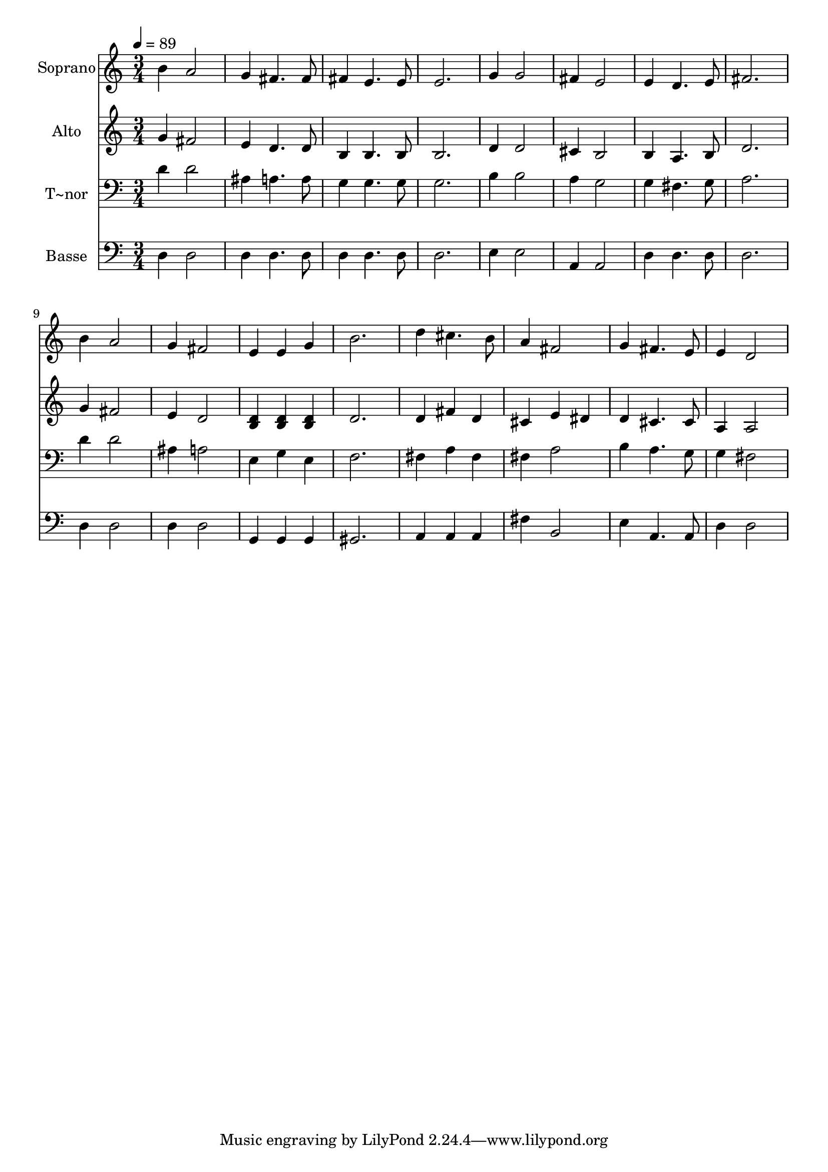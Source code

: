 % Lily was here -- automatically converted by c:/Program Files (x86)/LilyPond/usr/bin/midi2ly.py from output/midi/688-surely-surely.mid
\version "2.14.0"

\layout {
  \context {
    \Voice
    \remove "Note_heads_engraver"
    \consists "Completion_heads_engraver"
    \remove "Rest_engraver"
    \consists "Completion_rest_engraver"
  }
}

trackAchannelA = {
  
  \time 3/4 
  
  \tempo 4 = 89 
  
}

trackA = <<
  \context Voice = voiceA \trackAchannelA
>>


trackBchannelA = {
  
  \set Staff.instrumentName = "Soprano"
  
}

trackBchannelB = \relative c {
  b''4 a2 
  | % 2
  g4 fis4. fis8 
  | % 3
  fis4 e4. e8 
  | % 4
  e2. 
  | % 5
  g4 g2 
  | % 6
  fis4 e2 
  | % 7
  e4 d4. e8 
  | % 8
  fis2. 
  | % 9
  b4 a2 
  | % 10
  g4 fis2 
  | % 11
  e4 e g 
  | % 12
  b2. 
  | % 13
  d4 cis4. b8 
  | % 14
  a4 fis2 
  | % 15
  g4 fis4. e8 
  | % 16
  e4 d2 
  | % 17
  
}

trackB = <<
  \context Voice = voiceA \trackBchannelA
  \context Voice = voiceB \trackBchannelB
>>


trackCchannelA = {
  
  \set Staff.instrumentName = "Alto"
  
}

trackCchannelC = \relative c {
  g''4 fis2 
  | % 2
  e4 d4. d8 
  | % 3
  b4 b4. b8 
  | % 4
  b2. 
  | % 5
  d4 d2 
  | % 6
  cis4 b2 
  | % 7
  b4 a4. b8 
  | % 8
  d2. 
  | % 9
  g4 fis2 
  | % 10
  e4 d2 
  | % 11
  <d b >4 <d b > <d b > 
  | % 12
  d2. 
  | % 13
  d4 fis d 
  | % 14
  cis e dis 
  | % 15
  d cis4. cis8 
  | % 16
  a4 a2 
  | % 17
  
}

trackC = <<
  \context Voice = voiceA \trackCchannelA
  \context Voice = voiceB \trackCchannelC
>>


trackDchannelA = {
  
  \set Staff.instrumentName = "T~nor"
  
}

trackDchannelC = \relative c {
  d'4 d2 
  | % 2
  ais4 a4. a8 
  | % 3
  g4 g4. g8 
  | % 4
  g2. 
  | % 5
  b4 b2 
  | % 6
  a4 g2 
  | % 7
  g4 fis4. g8 
  | % 8
  a2. 
  | % 9
  d4 d2 
  | % 10
  ais4 a2 
  | % 11
  e4 g e 
  | % 12
  f2. 
  | % 13
  fis4 a fis 
  | % 14
  fis a2 
  | % 15
  b4 a4. g8 
  | % 16
  g4 fis2 
  | % 17
  
}

trackD = <<

  \clef bass
  
  \context Voice = voiceA \trackDchannelA
  \context Voice = voiceB \trackDchannelC
>>


trackEchannelA = {
  
  \set Staff.instrumentName = "Basse"
  
}

trackEchannelC = \relative c {
  d4 d2 
  | % 2
  d4 d4. d8 
  | % 3
  d4 d4. d8 
  | % 4
  d2. 
  | % 5
  e4 e2 
  | % 6
  a,4 a2 
  | % 7
  d4 d4. d8 
  | % 8
  d2. 
  | % 9
  d4 d2 
  | % 10
  d4 d2 
  | % 11
  g,4 g g 
  | % 12
  gis2. 
  | % 13
  a4 a a 
  | % 14
  fis' b,2 
  | % 15
  e4 a,4. a8 
  | % 16
  d4 d2 
  | % 17
  
}

trackE = <<

  \clef bass
  
  \context Voice = voiceA \trackEchannelA
  \context Voice = voiceB \trackEchannelC
>>


\score {
  <<
    \context Staff=trackB \trackA
    \context Staff=trackB \trackB
    \context Staff=trackC \trackA
    \context Staff=trackC \trackC
    \context Staff=trackD \trackA
    \context Staff=trackD \trackD
    \context Staff=trackE \trackA
    \context Staff=trackE \trackE
  >>
  \layout {}
  \midi {}
}
